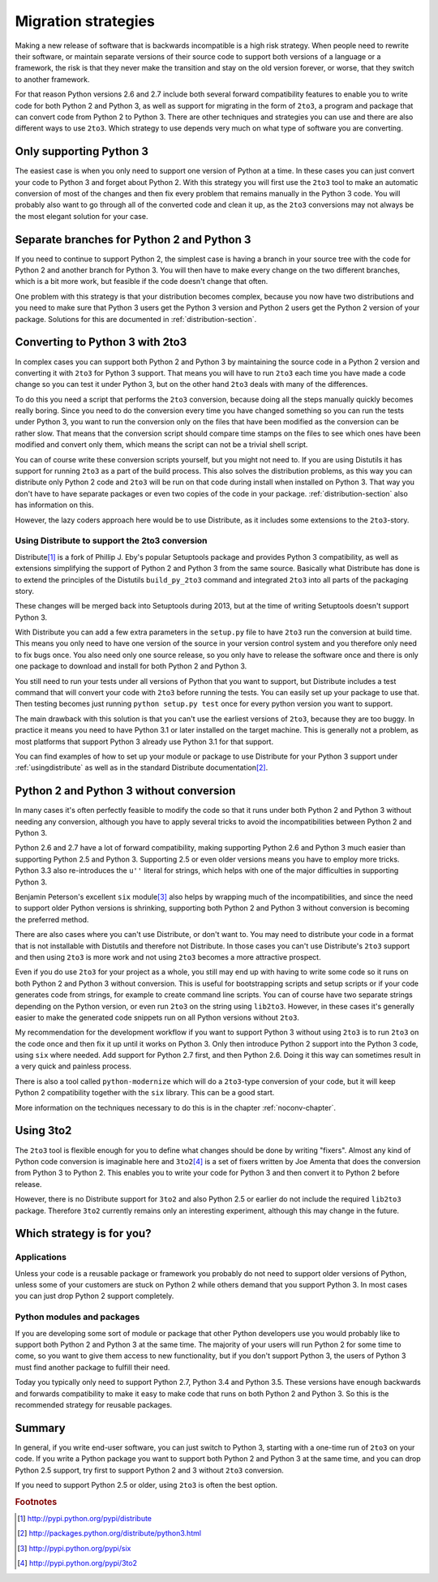 ===========================================================================
Migration strategies
===========================================================================

Making a new release of software that is backwards incompatible is a high risk
strategy. When people need to rewrite their software, or maintain separate
versions of their source code to support both versions of a language or a
framework, the risk is that they never make the transition and stay on the old
version forever, or worse, that they switch to another framework.

For that reason Python versions 2.6 and 2.7 include both several forward
compatibility features to enable you to write code for both Python 2 and
Python 3, as well as support for migrating in the form of ``2to3``, a program
and package that can convert code
from Python 2 to Python 3. There are other techniques and strategies you can
use and there are also different ways to use ``2to3``. Which strategy to use
depends very much on what type of software you are converting.

---------------------------------------------------------------------------
Only supporting Python 3
---------------------------------------------------------------------------

The easiest case is when you only need to support one version of Python at a
time. In these cases you can just convert your code to Python 3 and forget
about Python 2. With this strategy you will first use the ``2to3`` tool to make
an automatic conversion of most of the changes and then fix every problem that
remains manually in the Python 3 code. You will probably also want to go
through all of the converted code and clean it up, as the ``2to3`` conversions
may not always be the most elegant solution for your case.

---------------------------------------------------------------------------
Separate branches for Python 2 and Python 3
---------------------------------------------------------------------------

.. index:: CheeseShop, PyPI, setup.py, Distutils

If you need to continue to support Python 2, the simplest case is having a
branch in your source tree with the code for Python 2 and another branch for
Python 3. You will then have to make every change on the two different
branches, which is a bit more work, but feasible if the code doesn't change that
often.

One problem with this strategy is that your distribution becomes complex,
because you now have two distributions and you need to make sure that Python 3
users get the Python 3 version and Python 2 users get the Python 2 version of
your package. Solutions for this are documented in :ref:`distribution-section`.

---------------------------------------------------------------------------
Converting to Python 3 with 2to3
---------------------------------------------------------------------------

.. index:: 2to3

In complex cases you can support both Python 2 and Python 3 by
maintaining the source code in a Python 2 version and converting it with ``2to3`` for
Python 3 support. That means you will have to run ``2to3`` each time you have
made a code change so you can test it under Python 3, but on the other hand
``2to3`` deals with many of the differences.

To do this you need a script that performs the ``2to3`` conversion, because
doing all the steps manually quickly becomes really boring. Since you need to do
the conversion every time you have changed something so you can run the tests
under Python 3, you want to run the conversion only on the files that have been
modified as the conversion can be rather slow. That means that the conversion
script should compare time stamps on the files to see which ones have been
modified and convert only them, which means the script can not be a trivial
shell script.

You can of course write these conversion scripts yourself, but you might not
need to. If you are using Distutils it has support for running ``2to3`` as a
part of the build process. This also solves the distribution problems, as this
way you can distribute only Python 2 code and ``2to3`` will be run on that code
during install when installed on Python 3. That way you don't have to have
separate packages or even two copies of the code in your package.
:ref:`distribution-section` also has information on this.

However, the lazy coders approach here would be to use Distribute, as it
includes some extensions to the ``2to3``-story.


Using Distribute to support the 2to3 conversion
===========================================================================

.. index:: Distribute, Setuptools, Distutils

Distribute\ [#distribute]_ is a fork of Phillip J. Eby's popular Setuptools
package and provides Python 3 compatibility, as well as extensions simplifying
the support of Python 2 and Python 3 from the same source. Basically what
Distribute has done is to extend the principles of the Distutils ``build_py_2to3``
command and integrated ``2to3`` into all parts of the packaging story.

These changes will be merged back into Setuptools during 2013, but at the time
of writing Setuptools doesn't support Python 3.

With Distribute you can add a few extra parameters in the ``setup.py`` file to
have ``2to3`` run the conversion at build time. This means you only need to have
one version of the source in your version control system and you therefore only
need to fix bugs once. You also need only one source release, so you only have
to release the software once and there is only one package to download and
install for both Python 2 and Python 3.

You still need to run your tests under all versions of Python that you want to
support, but Distribute includes a test command that will convert your code with
``2to3`` before running the tests. You can easily set up your package to use
that. Then testing becomes just running ``python setup.py test`` once for every
python version you want to support.

The main drawback with this solution is that you can't use the earliest versions
of ``2to3``, because they are too buggy. In practice it means you need to have
Python 3.1 or later installed on the target machine. This is generally not a
problem, as most platforms that support Python 3 already use Python 3.1 for
that support.

You can find examples of how to set up your module or package to use Distribute
for your Python 3 support under :ref:`usingdistribute` as well as in the
standard Distribute documentation\ [#distributedoc]_.

---------------------------------------------------------------------------
Python 2 and Python 3 without conversion
---------------------------------------------------------------------------

In many cases it's often perfectly feasible to modify the code so that it runs
under both Python 2 and Python 3 without needing any conversion, although you
have to apply several tricks to avoid the incompatibilities between Python 2
and Python 3.

Python 2.6 and 2.7 have a lot of forward compatibility, making supporting
Python 2.6 and Python 3 much easier than supporting Python 2.5 and Python 3.
Supporting 2.5 or even older versions means you have to employ more tricks.
Python 3.3 also re-introduces the ``u''`` literal for strings, which helps with
one of the major difficulties in supporting Python 3.

.. index:: six

Benjamin Peterson's excellent ``six`` module\ [#six]_ also helps by wrapping
much of the incompatibilities, and since the need to support older Python
versions is shrinking, supporting both Python 2 and Python 3 without conversion
is becoming the preferred method.

There are also cases where you can't use Distribute, or don't want to. You may
need to distribute your code in a format that is not installable with Distutils
and therefore not Distribute. In those cases you can't use Distribute's ``2to3``
support and then using ``2to3`` is more work and not using ``2to3`` becomes a
more attractive prospect.

Even if you do use ``2to3`` for your project as a whole, you still may
end up with having to write some code so it runs on both Python 2 and Python 3
without conversion. This is useful for bootstrapping scripts and setup scripts
or if your code generates code from strings, for example to create command line
scripts. You can of course have two separate strings depending on the Python
version, or even run ``2to3`` on the string using ``lib2to3``. However, in these
cases it's generally easier to make the generated code snippets run on all
Python versions without ``2to3``.

My recommendation for the development workflow if you want to support Python
3 without using ``2to3`` is to run ``2to3`` on the code once and then fix it up
until it works on Python 3. Only then introduce Python 2 support into the
Python 3 code, using ``six`` where needed. Add support for Python 2.7 first,
and then Python 2.6. Doing it this way can sometimes result in a very quick
and painless process.

There is also a tool called ``python-modernize`` which will do a
``2to3``-type conversion of your code, but it will keep Python 2
compatibility together with the ``six`` library. This can be a good start.

More information on the techniques necessary to do this is in the chapter
:ref:`noconv-chapter`.

---------------------------------------------------------------------------
Using 3to2
---------------------------------------------------------------------------

.. index:: 3to2

The ``2to3`` tool is flexible enough for you to define what changes should be
done by writing "fixers". Almost any kind of Python code conversion is
imaginable here and ``3to2``\ [#3to2]_ is a set of fixers written by Joe Amenta
that does the conversion from Python 3 to Python 2. This enables you to write
your code for Python 3 and then convert it to Python 2 before release.

However, there is no Distribute support for ``3to2`` and also Python 2.5 or
earlier do not include the required ``lib2to3`` package. Therefore ``3to2``
currently remains only an interesting experiment, although this may change in
the future.

---------------------------------------------------------------------------
Which strategy is for you?
---------------------------------------------------------------------------

Applications
===========================================================================

Unless your code is a reusable package or framework you probably do not need to
support older versions of Python, unless some of your customers are stuck on
Python 2 while others demand that you support Python 3. In most cases you
can just drop Python 2 support completely.


Python modules and packages
===========================================================================

If you are developing some sort of module or package that other Python
developers use you would probably like to support both Python 2 and Python 3
at the same time. The majority of your users will run Python 2 for some time to
come, so you want to give them access to new functionality, but if you don't
support Python 3, the users of Python 3 must find another package to fulfill
their need.

Today you typically only need to support Python 2.7, Python 3.4 and Python
3.5. These versions have enough backwards and forwards compatibility to make
it easy to make code that runs on both Python 2 and Python 3. So this is the
recommended strategy for reusable packages.

---------------------------------------------------------------------------
Summary
---------------------------------------------------------------------------

In general, if you write end-user software, you can just switch to Python 3,
starting with a one-time run of ``2to3`` on your code. If you write a Python
package you want to support both Python 2 and Python 3 at the same time, and
you can drop Python 2.5 support, try first to support Python 2 and 3 without
``2to3`` conversion.

If you need to support Python 2.5 or older, using ``2to3`` is often the best
option.

.. rubric:: Footnotes

.. [#distribute] `http://pypi.python.org/pypi/distribute <http://pypi.python.org/pypi/distribute>`_
.. [#distributedoc] `http://packages.python.org/distribute/python3.html <http://packages.python.org/distribute/python3.html>`_
.. [#six] `http://pypi.python.org/pypi/six <http://pypi.python.org/pypi/six>`_
.. [#3to2] `http://pypi.python.org/pypi/3to2 <http://pypi.python.org/pypi/3to2>`_
